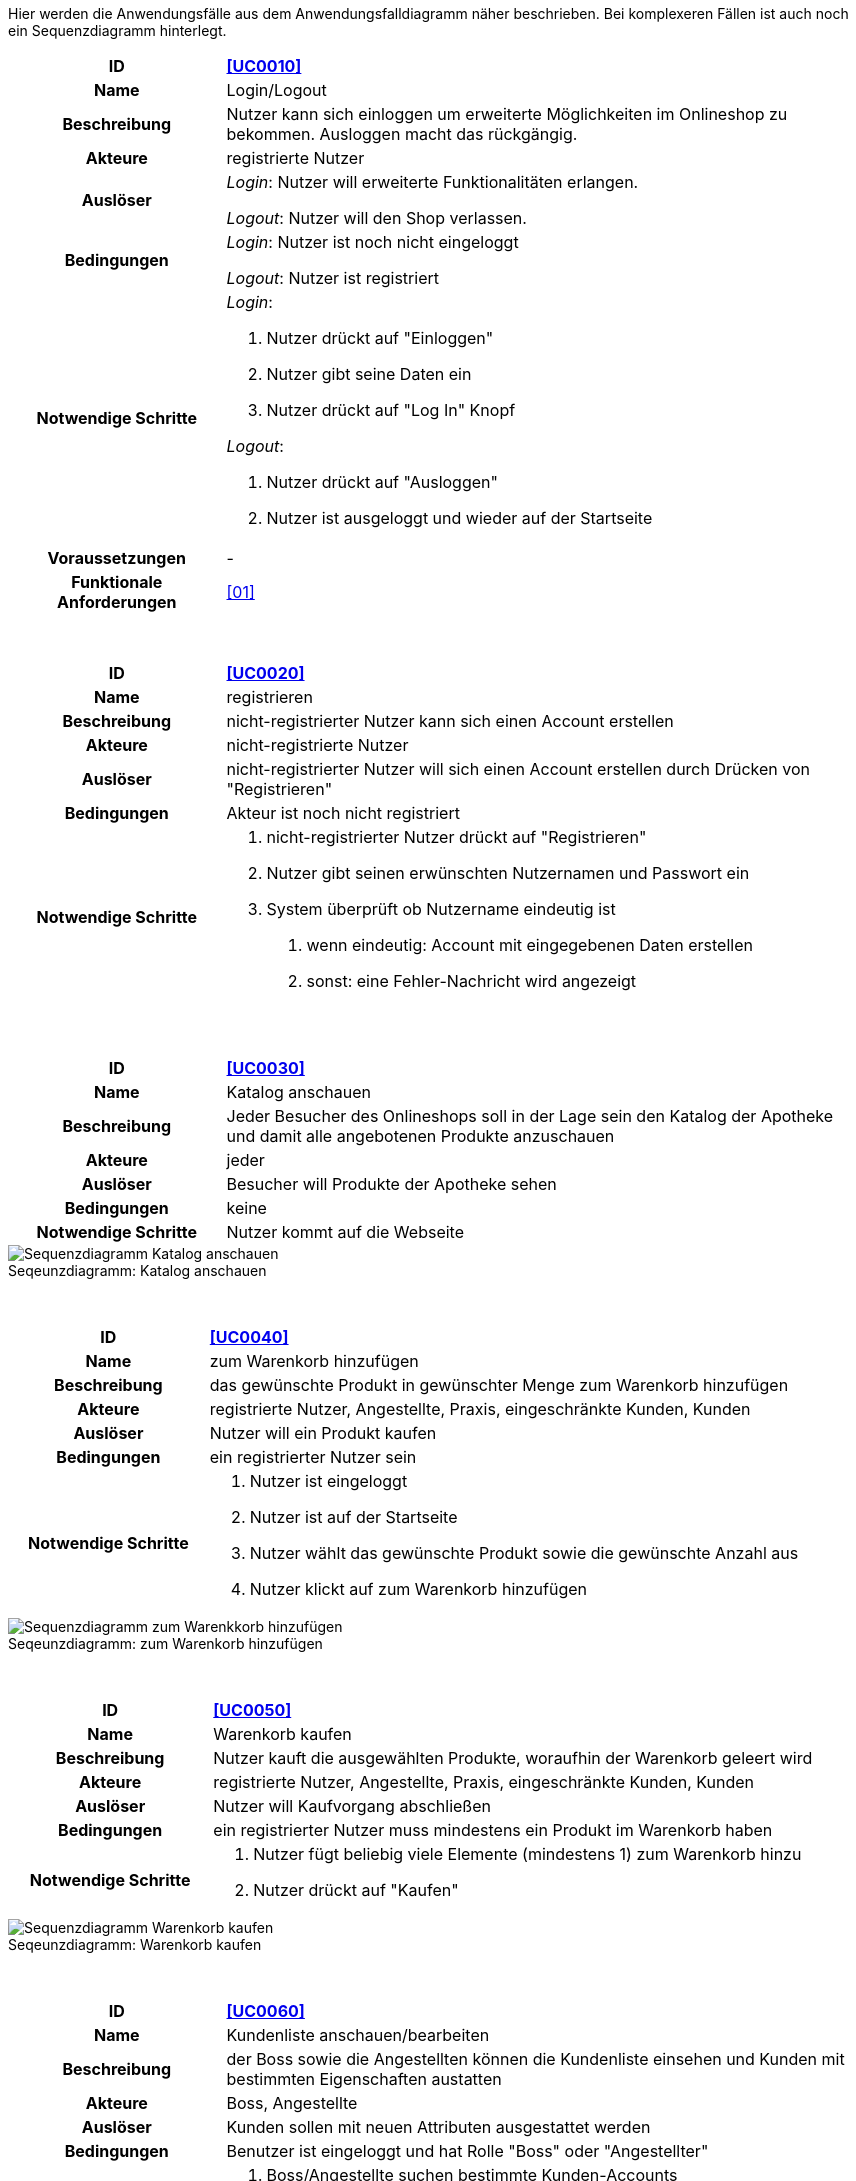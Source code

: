 :figure-caption!:


Hier werden die Anwendungsfälle aus dem Anwendungsfalldiagramm näher beschrieben.
Bei komplexeren Fällen ist auch noch ein Sequenzdiagramm hinterlegt.

[cols="1h, 3"]
[[UC0010]]
|===
|ID                         |**<<UC0010>>**
|Name                       |Login/Logout
|Beschreibung                |Nutzer kann sich einloggen um erweiterte Möglichkeiten im Onlineshop zu bekommen.
Ausloggen macht das rückgängig.
|Akteure                     |registrierte Nutzer
|Auslöser                    |
_Login_: Nutzer will erweiterte Funktionalitäten erlangen.

_Logout_: Nutzer will den Shop verlassen.
|Bedingungen            a|
_Login_: Nutzer ist noch nicht eingeloggt

_Logout_: Nutzer ist registriert
|Notwendige Schritte           a|
_Login_:

1. Nutzer drückt auf "Einloggen"
2. Nutzer gibt seine Daten ein
3. Nutzer drückt auf "Log In" Knopf

_Logout_:

1. Nutzer drückt auf "Ausloggen"
2. Nutzer ist ausgeloggt und wieder auf der Startseite


|Voraussetzungen                 |-
|Funktionale Anforderungen    |<<01>>
|===

{nbsp} +

[cols="1h, 3"]
[[UC0020]]
|===
|ID                         |**<<UC0020>>**
|Name                       |registrieren
|Beschreibung                |nicht-registrierter Nutzer kann sich einen Account erstellen
|Akteure                     |nicht-registrierte Nutzer
|Auslöser                    |nicht-registrierter Nutzer will sich einen Account erstellen durch Drücken von "Registrieren"
|Bedingungen            a|Akteur ist noch nicht registriert
|Notwendige Schritte           a|

1. nicht-registrierter Nutzer drückt auf "Registrieren"
2. Nutzer gibt seinen erwünschten Nutzernamen und Passwort ein
3. System überprüft ob Nutzername eindeutig ist
. wenn eindeutig: Account mit eingegebenen Daten erstellen
. sonst: eine Fehler-Nachricht wird angezeigt

|===

{nbsp} +

[cols="1h, 3"]
[[UC0030]]
|===
|ID                         |**<<UC0030>>**
|Name                       |Katalog anschauen
|Beschreibung                |Jeder Besucher des Onlineshops soll in der Lage sein den Katalog der Apotheke und damit alle angebotenen Produkte anzuschauen
|Akteure                     |jeder
|Auslöser                    |Besucher will Produkte der Apotheke sehen
|Bedingungen            a|keine
|Notwendige Schritte           a|Nutzer kommt auf die Webseite
|===

[#img-Katalog_anschauen]
.Seqeunzdiagramm: Katalog anschauen
image::./../../asciidoc/models/design/Katalog_anschauen.png[Sequenzdiagramm Katalog anschauen]

{nbsp} +

[cols="1h, 3"]
[[UC0040]]
|===
|ID                         |**<<UC0040>>**
|Name                       |zum Warenkorb hinzufügen
|Beschreibung                |das gewünschte Produkt in gewünschter Menge zum Warenkorb hinzufügen
|Akteure                     |registrierte Nutzer, Angestellte, Praxis, eingeschränkte Kunden, Kunden
|Auslöser                    |Nutzer will ein Produkt kaufen
|Bedingungen            a|ein registrierter Nutzer sein
|Notwendige Schritte           a|

1. Nutzer ist eingeloggt
2. Nutzer ist auf der Startseite
3. Nutzer wählt das gewünschte Produkt sowie die gewünschte Anzahl aus
4. Nutzer klickt auf zum Warenkorb hinzufügen

|===

[#img-zum_Warenkorb_hinzufügen]
.Seqeunzdiagramm: zum Warenkorb hinzufügen
image::./../../asciidoc/models/design/zum_Warenkorb_hinzufuegen.png[Sequenzdiagramm zum Warenkkorb hinzufügen]

{nbsp} +

[cols="1h, 3"]
[[UC0050]]
|===
|ID                         |**<<UC0050>>**
|Name                       |Warenkorb kaufen
|Beschreibung                |Nutzer kauft die ausgewählten Produkte, woraufhin der Warenkorb geleert wird
|Akteure                     |registrierte Nutzer, Angestellte, Praxis, eingeschränkte Kunden, Kunden
|Auslöser                    |Nutzer will Kaufvorgang abschließen
|Bedingungen            a|ein registrierter Nutzer muss mindestens ein Produkt im Warenkorb haben
|Notwendige Schritte           a|

1. Nutzer fügt beliebig viele Elemente (mindestens 1) zum Warenkorb hinzu
2. Nutzer drückt auf "Kaufen"

|===

[#img-Warenkorb_kaufen]
.Seqeunzdiagramm: Warenkorb kaufen
image::./../../asciidoc/models/design/Warenkorb_kaufen.png[Sequenzdiagramm Warenkorb kaufen]

{nbsp} +

[cols="1h, 3"]
[[UC0060]]
|===
|ID                         |**<<UC0060>>**
|Name                       |Kundenliste anschauen/bearbeiten
|Beschreibung                |der Boss sowie die Angestellten können die Kundenliste einsehen und Kunden mit bestimmten Eigenschaften austatten
|Akteure                     |Boss, Angestellte
|Auslöser                    |Kunden sollen mit neuen Attributen ausgestattet werden
|Bedingungen                a|Benutzer ist eingeloggt und hat Rolle "Boss" oder "Angestellter"
|Notwendige Schritte           a|

1. Boss/Angestellte suchen bestimmte Kunden-Accounts
2. Bestimmten Account neue Attribute hinzufügen

|===

{nbsp} +

[cols="1h, 3"]
[[UC0070]]
|===
|ID                         |**<<UC0070>>**
|Name                       |Angestellte verwalten
|Beschreibung                |der Boss kann neue Angestellte hinzufügen, Angestellte feuern und Gehalt anpassen
|Akteure                     |Boss
|Auslöser                    |
_einstellen_: Boss will neue Angestellte einstellen

_feuern_: Boss will einen Angestellten feuern

_Gehalt anpassen_: ein Angestellter kriegt eine Gehaltsanpassung
|Bedingungen            a|Benutzer ist eingeloggt und hat Rolle "Boss"
|Notwendige Schritte           a|
_einstellen_:

1. Boss drückt auf "Angestellten hinzufügen"
2. Boss füllt die Daten des Angestellten aus
3. Boss drückt auf "Hinzufügen"

_feuern_: Boss will einen Angestellten feuern

1. Boss drückt auf "Angestellten entlassen"
2. Boss wählt den Angestellten aus der entlassen wird
3. Boss drückt auf "entlassen"

_Gehalt anpassen_:

1. Boss wählt den gewünschten Angestellten aus
2. Boss füllt die Daten des Angestellten aus
3. Boss drückt auf "aktualisieren"
|===

{nbsp} +

[cols="1h, 3"]
[[UC0080]]
|===
|ID                         |**<<UC0080>>**
|Name                       |Account erstellen
|Beschreibung                |der Boss sowie die Angestellten können neue Accounts erstellen
|Akteure                     |Boss, Angestellte
|Auslöser                    |Kunden wollen einen Account bei der Apotheke haben, z.B. um als eingeschränkter Kunden registriert werden zu können
|Bedingungen                a|Kunde darf noch kein Account haben, Benutzer ist eingeloggt und hat Rolle "Boss" oder "Angestellter"
|Notwendige Schritte           a|

1. Boss/Angestellte klicken auf "registrieren"
2. Daten sowie Extra-Attribute des Kunden eingeben
3. Vorgang abschließen durch "registrieren"

|===

{nbsp} +

[cols="1h, 3"]
[[UC0090]]
|===
|ID                         |**<<UC0090>>**
|Name                       |Vorrat anschauen
|Beschreibung                |der Boss kann den Bestand der Apotheke einsehen
|Akteure                     |Boss
|Auslöser                    |der Boss will einen Überblick über die Vorräte des Shops haben
|Bedingungen                a|Benutzer ist eingeloggt und hat Rolle "Boss"
|Notwendige Schritte           a|Boss klickt auf "Vorrat"
|===

{nbsp} +

[cols="1h, 3"]
|===
|Name                       |Produkt nachbestellen
|Beschreibung                |der Boss kann nach seinem Belieben Produkte der Apotheke nachbestellen
|Akteure                     |Boss
|Auslöser                    |der Boss will ein bestimmtes Produkt öfter im Inventar haben
|Bedingungen                a|Benutzer ist eingeloggt und hat Rolle "Boss"
|Notwendige Schritte           a|

1. Boss schaut den Vorrat an
2. Boss klickt wählt ein bestimmtes Produkt aus
3. er wählt die Menge aus
4. abschließen durch Klicken auf "Produkt bestellen"

|===

[#img-Produkt_nachbestellen]
.Seqeunzdiagramm: Produkt nachbestellen
image::./../../asciidoc/models/design/Produkt_nachbestellen.png[Sequenzdiagramm Produkt nachbestellen]

{nbsp} +

[cols="1h, 3"]
[[UC0100]]
|===
|ID                         |**<<UC0100>>**
|Name                       |Bestellungen anschauen
|Beschreibung                |der Boss kann alle abgeschlossenen Bestellungen einsehen
|Akteure                     |Boss
|Auslöser                    |der Boss will die Bestellungen überprüfen
|Bedingungen                a|Benutzer ist eingeloggt und hat Rolle "Boss"
|Notwendige Schritte           a|Boss klickt auf "Bestellungen"
|===


[#img-Bestellungen_anschauen]
.Seqeunzdiagramm: Bestellungen anschauen
image::./../../asciidoc/models/design/Bestellungen_anschauen.png[Sequenzdiagramm Bestellungen anschauen]
